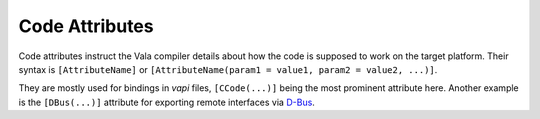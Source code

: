 Code Attributes
===============

Code attributes instruct the Vala compiler details about how the code is supposed to work on the target platform.  Their syntax is ``[AttributeName]`` or ``[AttributeName(param1 = value1, param2 = value2, ...)]``.

They are mostly used for bindings in *vapi* files, ``[CCode(...)]`` being the most prominent attribute here.  Another example is the ``[DBus(...)]`` attribute for exporting remote interfaces via `D-Bus <http://www.freedesktop.org/wiki/Software/dbus>`_.

